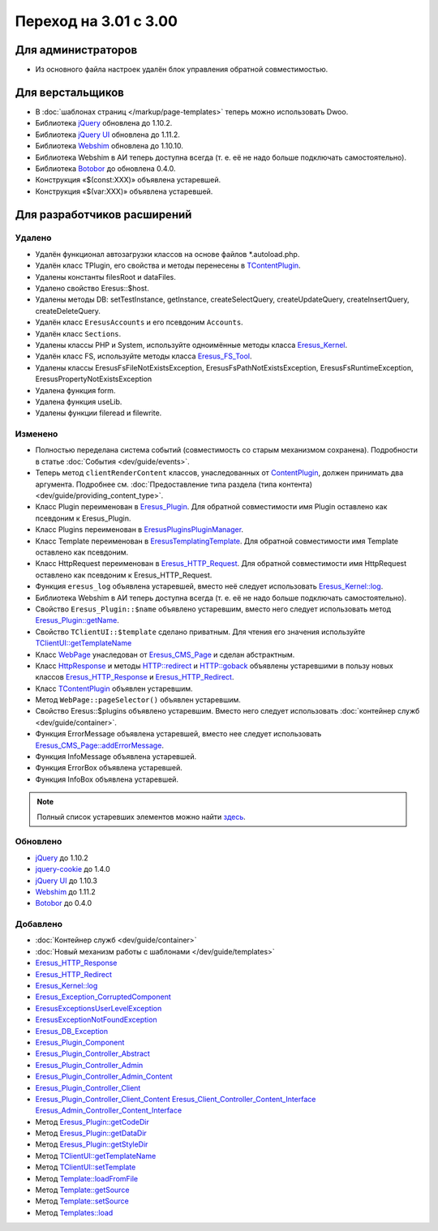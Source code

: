 Переход на 3.01 с 3.00
======================

Для администраторов
-------------------

* Из основного файла настроек удалён блок управления обратной совместимостью.

Для верстальщиков
-----------------

* В :doc:`шаблонах страниц </markup/page-templates>` теперь можно использовать Dwoo.
* Библиотека `jQuery <http://jquery.com/>`_ обновлена до 1.10.2.
* Библиотека `jQuery UI <http://jqueryui.com/>`_ обновлена до 1.11.2.
* Библиотека `Webshim <https://github.com/aFarkas/webshim/>`_ обновлена до 1.10.10.
* Библиотека Webshim в АИ теперь доступна всегда (т. е. её не надо больше подключать самостоятельно).
* Библиотека `Botobor <https://github.com/mekras/botobor>`_ до обновлена 0.4.0.
* Конструкция «$(const:XXX)» объявлена устаревшей.
* Конструкция «$(var:XXX)» объявлена устаревшей.

Для разработчиков расширений
----------------------------

Удалено
^^^^^^^

* Удалён функционал автозагрузки классов на основе файлов *.autoload.php.
* Удалён класс TPlugin, его свойства и методы перенесены в
  `TContentPlugin <api/classes/TContentPlugin.html>`_.
* Удалены константы filesRoot и dataFiles.
* Удалено свойство Eresus::$host.
* Удалены методы DB: setTestInstance, getInstance, createSelectQuery, createUpdateQuery,
  createInsertQuery, createDeleteQuery.
* Удалён класс ``EresusAccounts`` и его псевдоним ``Accounts``.
* Удалён класс ``Sections``.
* Удалены классы PHP и System, используйте одноимённые методы класса
  `Eresus_Kernel <api/classes/Eresus_Kernel.html>`_.
* Удалён класс FS, используйте методы класса `Eresus_FS_Tool <api/classes/Eresus_FS_Tool.html>`_.
* Удалены классы EresusFsFileNotExistsException, EresusFsPathNotExistsException,
  EresusFsRuntimeException, EresusPropertyNotExistsException
* Удалена функция form.
* Удалена функция useLib.
* Удалены функции fileread и filewrite.

Изменено
^^^^^^^^

* Полностью переделана система событий (совместимость со старым механизмом сохранена).
  Подробности в статье :doc:`События <dev/guide/events>`.
* Теперь метод ``clientRenderContent`` классов, унаследованных от
  `ContentPlugin <api/classes/ContentPlugin.html>`_, должен принимать два аргумента. Подробнее см.
  :doc:`Предоставление типа раздела (типа контента) <dev/guide/providing_content_type>`.
* Класс Plugin переименован в `Eresus_Plugin <api/classes/Eresus_Plugin.html>`_. Для обратной
  совместимости имя Plugin оставлено как псевдоним к Eresus_Plugin.
* Класс Plugins переименован в `Eresus\Plugins\PluginManager <api/classes/Eresus.Plugins.PluginManager.html>`_.
* Класс Template переименован в `Eresus\Templating\Template <api/classes/Eresus.Templating.Template.html>`_. Для обратной
  совместимости имя Template оставлено как псевдоним.
* Класс HttpRequest переименован в `Eresus_HTTP_Request <api/classes/Eresus_HTTP_Request.html>`_. Для
  обратной совместимости имя HttpRequest оставлено как псевдоним к Eresus_HTTP_Request.
* Функция ``eresus_log`` объявлена устаревшей, вместо неё следует использовать
  `Eresus_Kernel::log <api/classes/Eresus_Kernel.html#method_log>`_.
* Библиотека Webshim в АИ теперь доступна всегда (т. е. её не надо больше подключать самостоятельно).
* Свойство ``Eresus_Plugin::$name`` объявлено устаревшим, вместо него следует использовать метод
  `Eresus_Plugin::getName <api/classes/Eresus_Plugin.html#method_getName>`_.
* Свойство ``TClientUI::$template`` сделано приватным. Для чтения его значения используйте
  `TClientUI::getTemplateName <api/classes/TClientUI.html#method_getTemplateName>`_
* Класс `WebPage <api/classes/WebPage.html>`_ унаследован от
  `Eresus_CMS_Page <api/classes/Eresus_CMS_Page.html>`_ и сделан абстрактным.
* Класс `HttpResponse <api/classes/HttpResponse.html>`_ и методы
  `HTTP::redirect <api/classes/HTTP.html#method_redirect>`_ и
  `HTTP::goback <api/classes/HTTP.html#method_goback>`_ объявлены устаревшими в пользу новых классов
  `Eresus_HTTP_Response <api/classes/Eresus_HTTP_Response.html>`_ и
  `Eresus_HTTP_Redirect <api/classes/Eresus_HTTP_Redirect.html>`_.
* Класс `TContentPlugin <api/classes/TContentPlugin.html>`_ объявлен устаревшим.
* Метод ``WebPage::pageSelector()`` объявлен устаревшим.
* Свойство Eresus::$plugins объявлено устаревшим. Вместо него следует использовать
  :doc:`контейнер служб <dev/guide/container>`.
* Функция ErrorMessage объявлена устаревшей, вместо нее следует использовать
  `Eresus_CMS_Page::addErrorMessage <api/classes/Eresus_CMS_Page.html#method_addErrorMessage>`_.
* Функция InfoMessage объявлена устаревшей.
* Функция ErrorBox объявлена устаревшей.
* Функция InfoBox объявлена устаревшей.

.. note::
   Полный список устаревших элементов можно найти `здесь <api/deprecated.html>`_.


Обновлено
^^^^^^^^^

* `jQuery <http://jquery.com/>`_ до 1.10.2
* `jquery-cookie <https://github.com/carhartl/jquery-cookie>`_ до 1.4.0
* `jQuery UI <http://jqueryui.com/>`_ до 1.10.3
* `Webshim <https://github.com/aFarkas/webshim/>`_ до 1.11.2
* `Botobor <https://github.com/mekras/botobor>`_ до 0.4.0

Добавлено
^^^^^^^^^

* :doc:`Контейнер служб <dev/guide/container>`
* :doc:`Новый механизм работы с шаблонами </dev/guide/templates>`
* `Eresus_HTTP_Response <api/classes/Eresus_HTTP_Response.html>`_
* `Eresus_HTTP_Redirect <api/classes/Eresus_HTTP_Redirect.html>`_
* `Eresus_Kernel::log <api/classes/Eresus_Kernel.html#method_log>`_
* `Eresus_Exception_CorruptedComponent <api/classes/Eresus_Exception_CorruptedComponent.html>`_
* `Eresus\Exceptions\UserLevelException <api/classes/Eresus.Exceptions.UserLevelException.html>`_
* `Eresus\Exception\NotFoundException <api/classes/Eresus.Exceptions.NotFoundException.html>`_
* `Eresus_DB_Exception <api/classes/Eresus_DB_Exception.html>`_
* `Eresus_Plugin_Component <api/classes/Eresus_Plugin_Component.html>`_
* `Eresus_Plugin_Controller_Abstract <api/classes/Eresus_Plugin_Controller_Abstract.html>`_
* `Eresus_Plugin_Controller_Admin <api/classes/Eresus_Plugin_Controller_Admin.html>`_
* `Eresus_Plugin_Controller_Admin_Content <api/classes/Eresus_Plugin_Controller_Admin_Content.html>`_
* `Eresus_Plugin_Controller_Client <api/classes/Eresus_Plugin_Controller_Client.html>`_
* `Eresus_Plugin_Controller_Client_Content <api/classes/Eresus_Plugin_Controller_Client_Content.html>`_
  `Eresus_Client_Controller_Content_Interface <api/classes/Eresus_Client_Controller_Content_Interface.html>`_
  `Eresus_Admin_Controller_Content_Interface <api/classes/Eresus_Admin_Controller_Content_Interface.html>`_
* Метод `Eresus_Plugin::getCodeDir <api/classes/Eresus_Plugin.html#method_getCodeDir>`_
* Метод `Eresus_Plugin::getDataDir <api/classes/Eresus_Plugin.html#method_getDataDir>`_
* Метод `Eresus_Plugin::getStyleDir <api/classes/Eresus_Plugin.html#method_getStyleDir>`_
* Метод `TClientUI::getTemplateName <api/classes/TClientUI.html#method_getTemplateName>`_
* Метод `TClientUI::setTemplate <api/classes/TClientUI.html#method_setTemplate>`_
* Метод `Template::loadFromFile <api/classes/Template.html#method_loadFromFile>`_
* Метод `Template::getSource <api/classes/Template.html#method_getSource>`_
* Метод `Template::setSource <api/classes/Template.html#method_setSource>`_
* Метод `Templates::load <api/classes/Templates.html#method_load>`_
